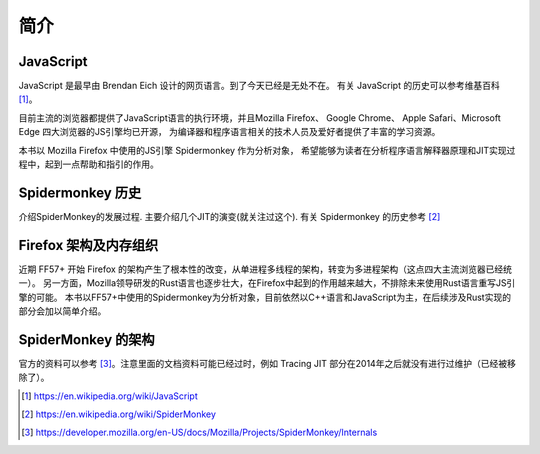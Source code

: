 简介
====

JavaScript
----------
.. TODO 插入几个主要的应用场景，web，nodejs，IoT

JavaScript 是最早由 Brendan Eich 设计的网页语言。到了今天已经是无处不在。
有关 JavaScript 的历史可以参考维基百科 [1]_。

目前主流的浏览器都提供了JavaScript语言的执行环境，并且Mozilla Firefox、
Google Chrome、 Apple Safari、Microsoft Edge 四大浏览器的JS引擎均已开源，
为编译器和程序语言相关的技术人员及爱好者提供了丰富的学习资源。

本书以 Mozilla Firefox 中使用的JS引擎 Spidermonkey 作为分析对象，
希望能够为读者在分析程序语言解释器原理和JIT实现过程中，起到一点帮助和指引的作用。

Spidermonkey 历史
-----------------

介绍SpiderMonkey的发展过程. 主要介绍几个JIT的演变(就关注过这个).
有关 Spidermonkey 的历史参考 [2]_

Firefox 架构及内存组织
----------------------
.. TODO quantum project 之后已经完全不同了。需要重写

近期 FF57+ 开始 Firefox 的架构产生了根本性的改变，从单进程多线程的架构，转变为多进程架构（这点四大主流浏览器已经统一）。
另一方面，Mozilla领导研发的Rust语言也逐步壮大，在Firefox中起到的作用越来越大，不排除未来使用Rust语言重写JS引擎的可能。
本书以FF57+中使用的Spidermonkey为分析对象，目前依然以C++语言和JavaScript为主，在后续涉及Rust实现的部分会加以简单介绍。

SpiderMonkey 的架构
-------------------
.. TODO 从MDN中找到相关的几个链接出来。

官方的资料可以参考 [3]_。注意里面的文档资料可能已经过时，例如 Tracing JIT 部分在2014年之后就没有进行过维护（已经被移除了）。

.. TODO 这里需要添加简介，并没有现成的中文资料。

.. [1] https://en.wikipedia.org/wiki/JavaScript

.. [2] https://en.wikipedia.org/wiki/SpiderMonkey

.. [3] https://developer.mozilla.org/en-US/docs/Mozilla/Projects/SpiderMonkey/Internals
